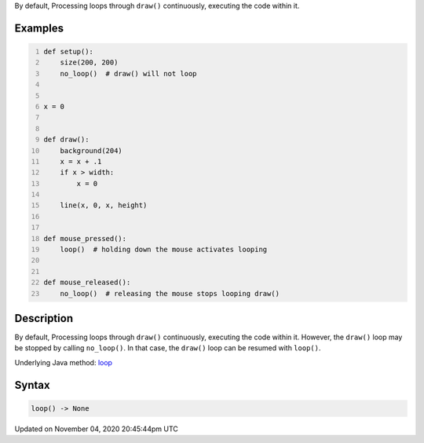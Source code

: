 .. title: loop()
.. slug: sketch_loop
.. date: 2020-11-04 20:45:44 UTC+00:00
.. tags:
.. category:
.. link:
.. description: py5 loop() documentation
.. type: text

By default, Processing loops through ``draw()`` continuously, executing the code within it.

Examples
========

.. raw:: html

    <div class="example-table">

.. raw:: html

    <div class="example-row"><div class="example-cell-image">

.. raw:: html

    </div><div class="example-cell-code">

.. code:: python
    :number-lines:

    def setup():
        size(200, 200)
        no_loop()  # draw() will not loop


    x = 0


    def draw():
        background(204)
        x = x + .1
        if x > width:
            x = 0

        line(x, 0, x, height)


    def mouse_pressed():
        loop()  # holding down the mouse activates looping


    def mouse_released():
        no_loop()  # releasing the mouse stops looping draw()

.. raw:: html

    </div></div>

.. raw:: html

    </div>

Description
===========

By default, Processing loops through ``draw()`` continuously, executing the code within it. However, the ``draw()`` loop may be stopped by calling ``no_loop()``. In that case, the ``draw()`` loop can be resumed with ``loop()``.

Underlying Java method: `loop <https://processing.org/reference/loop_.html>`_

Syntax
======

.. code:: python

    loop() -> None

Updated on November 04, 2020 20:45:44pm UTC

